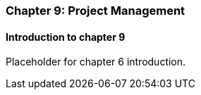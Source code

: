 === Chapter 9: Project Management

==== Introduction to chapter 9

Placeholder for chapter 6 introduction.
